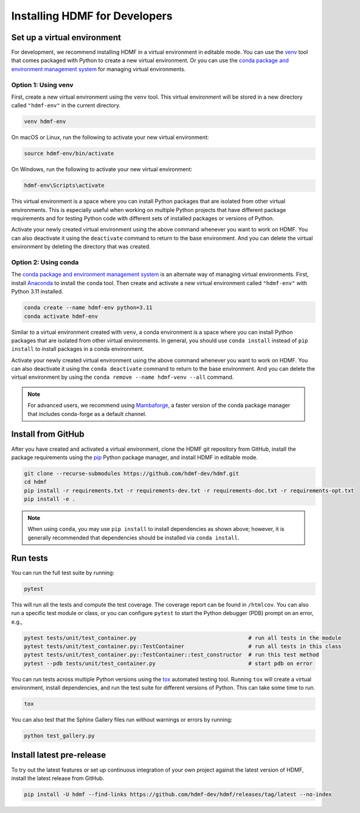..  _install_developers:

------------------------------
Installing HDMF for Developers
------------------------------


Set up a virtual environment
----------------------------

For development, we recommend installing HDMF in a virtual environment in editable mode. You can use
the venv_ tool that comes packaged with Python to create a new virtual environment. Or you can use the
`conda package and environment management system`_ for managing virtual environments.

.. _venv: https://docs.python.org/3/library/venv.html
.. _conda package and environment management system: https://conda.io/projects/conda/en/latest/index.html


Option 1: Using venv
^^^^^^^^^^^^^^^^^^^^

First, create a new virtual environment using the ``venv`` tool. This
virtual environment will be stored in a new directory called ``"hdmf-env"`` in the current directory.

.. code:: bash

    venv hdmf-env

On macOS or Linux, run the following to activate your new virtual environment:

.. code:: bash

    source hdmf-env/bin/activate

On Windows, run the following to activate your new virtual environment:

.. code:: batch

    hdmf-env\Scripts\activate

This virtual environment is a space where you can install Python packages that are isolated from other virtual
environments. This is especially useful when working on multiple Python projects that have different package
requirements and for testing Python code with different sets of installed packages or versions of Python.

Activate your newly created virtual environment using the above command whenever you want to work on HDMF. You can also
deactivate it using the ``deactivate`` command to return to the base environment. And you can delete the virtual
environment by deleting the directory that was created.


Option 2: Using conda
^^^^^^^^^^^^^^^^^^^^^

The `conda package and environment management system`_ is an alternate way of managing virtual environments.
First, install Anaconda_ to install the ``conda`` tool. Then create and
activate a new virtual environment called ``"hdmf-env"`` with Python 3.11 installed.

.. code:: bash

    conda create --name hdmf-env python=3.11
    conda activate hdmf-env

Similar to a virtual environment created with ``venv``, a conda environment
is a space where you can install Python packages that are isolated from other virtual
environments. In general, you should use ``conda install`` instead of ``pip install`` to install packages
in a conda environment.

Activate your newly created virtual environment using the above command whenever you want to work on HDMF. You can also
deactivate it using the ``conda deactivate`` command to return to the base environment. And you can delete the virtual
environment by using the ``conda remove --name hdmf-venv --all`` command.

.. note::

    For advanced users, we recommend using Mambaforge_, a faster version of the conda package manager
    that includes conda-forge as a default channel.

.. _Anaconda: https://www.anaconda.com/products/distribution
.. _Mambaforge: https://github.com/conda-forge/miniforge

Install from GitHub
-------------------

After you have created and activated a virtual environment, clone the HDMF git repository from GitHub, install the
package requirements using the pip_ Python package manager, and install HDMF in editable mode.

.. _pip: https://pip.pypa.io/en/stable/

.. code:: bash

    git clone --recurse-submodules https://github.com/hdmf-dev/hdmf.git
    cd hdmf
    pip install -r requirements.txt -r requirements-dev.txt -r requirements-doc.txt -r requirements-opt.txt
    pip install -e .

.. note::

   When using ``conda``, you may use ``pip install`` to install dependencies as shown above; however, it is generally
   recommended that dependencies should be installed via ``conda install``.


Run tests
---------

You can run the full test suite by running:

.. code:: bash

    pytest

This will run all the tests and compute the test coverage. The coverage report can be found in ``/htmlcov``.
You can also run a specific test module or class, or you can configure ``pytest`` to start the
Python debugger (PDB) prompt on an error, e.g.,

.. code:: bash

    pytest tests/unit/test_container.py                                   # run all tests in the module
    pytest tests/unit/test_container.py::TestContainer                    # run all tests in this class
    pytest tests/unit/test_container.py::TestContainer::test_constructor  # run this test method
    pytest --pdb tests/unit/test_container.py                             # start pdb on error


You can run tests across multiple Python versions using the tox_ automated testing tool. Running ``tox`` will
create a virtual environment, install dependencies, and run the test suite for different versions of Python.
This can take some time to run.

.. _pytest: https://docs.pytest.org/
.. _tox: https://tox.wiki/en/latest/

.. code:: bash

    tox

You can also test that the Sphinx Gallery files run without warnings or errors by running:

.. code:: bash

    python test_gallery.py


Install latest pre-release
--------------------------

To try out the latest features or set up continuous integration of your own project against the
latest version of HDMF, install the latest release from GitHub.

.. code:: bash

    pip install -U hdmf --find-links https://github.com/hdmf-dev/hdmf/releases/tag/latest --no-index
